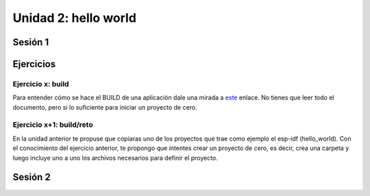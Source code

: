 Unidad 2: hello world
=============================================

Sesión 1
-----------

Ejercicios
-----------

Ejercicio x: build 
^^^^^^^^^^^^^^^^^^^^

Para entender cómo se hace el BUILD de una aplicación dale una mirada a 
`este <https://docs.espressif.com/projects/esp-idf/en/stable/esp32/api-guides/build-system.html>`__ 
enlace. No tienes que leer todo el documento, pero si lo suficiente para iniciar un proyecto 
de cero.

Ejercicio x+1: build/reto 
^^^^^^^^^^^^^^^^^^^^^^^^^^^

En la unidad anterior te propuse que copiaras uno de los proyectos 
que trae como ejemplo el esp-idf (hello_world). Con el conocimiento del ejercicio anterior, 
te propongo que intentes crear un proyecto de cero, es decir, crea una carpeta y luego incluye 
uno a uno los archivos necesarios para definir el proyecto.

Sesión 2
-----------
